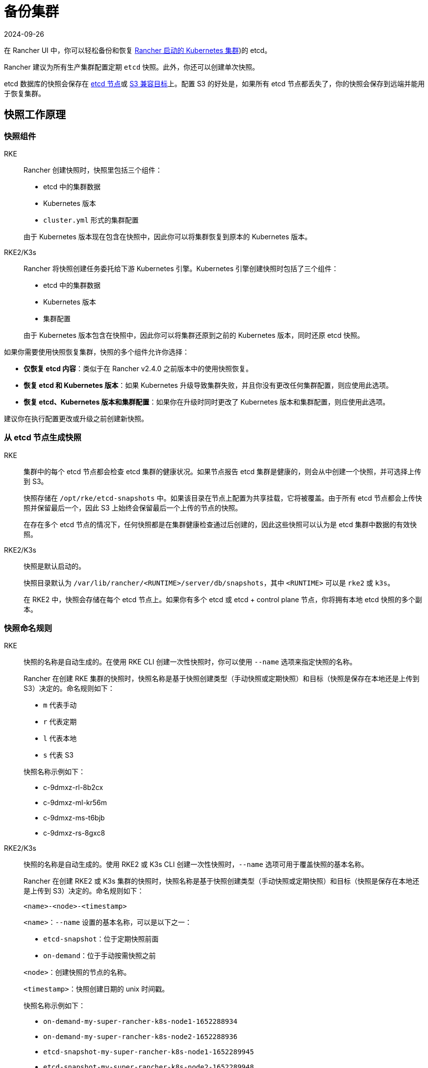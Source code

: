 = 备份集群
:revdate: 2024-09-26
:page-revdate: {revdate}

在 Rancher UI 中，你可以轻松备份和恢复 xref:cluster-deployment/launch-kubernetes-with-rancher.adoc[Rancher 启动的 Kubernetes 集群])的 etcd。

Rancher 建议为所有生产集群配置定期 `etcd` 快照。此外，你还可以创建单次快照。

etcd 数据库的快照会保存在 <<_本地备份目标,etcd 节点>>或 <<_s3_备份目标,S3 兼容目标>>上。配置 S3 的好处是，如果所有 etcd 节点都丢失了，你的快照会保存到远端并能用于恢复集群。

== 快照工作原理

=== 快照组件

[tabs,sync-group-id=k8s-distro]
======
RKE::
+
--
Rancher 创建快照时，快照里包括三个组件：

* etcd 中的集群数据
* Kubernetes 版本
* `cluster.yml` 形式的集群配置

由于 Kubernetes 版本现在包含在快照中，因此你可以将集群恢复到原本的 Kubernetes 版本。
--

RKE2/K3s::
+
--
Rancher 将快照创建任务委托给下游 Kubernetes 引擎。Kubernetes 引擎创建快照时包括了三个组件：

* etcd 中的集群数据
* Kubernetes 版本
* 集群配置

由于 Kubernetes 版本包含在快照中，因此你可以将集群还原到之前的 Kubernetes 版本，同时还原 etcd 快照。
--
======

如果你需要使用快照恢复集群，快照的多个组件允许你选择：

* *仅恢复 etcd 内容*：类似于在 Rancher v2.4.0 之前版本中的使用快照恢复。
* *恢复 etcd 和 Kubernetes 版本*：如果 Kubernetes 升级导致集群失败，并且你没有更改任何集群配置，则应使用此选项。
* *恢复 etcd、Kubernetes 版本和集群配置*：如果你在升级时同时更改了 Kubernetes 版本和集群配置，则应使用此选项。

建议你在执行配置更改或升级之前创建新快照。

=== 从 etcd 节点生成快照

[tabs,sync-group-id=k8s-distro]
======
RKE::
+
--
集群中的每个 etcd 节点都会检查 etcd 集群的健康状况。如果节点报告 etcd 集群是健康的，则会从中创建一个快照，并可选择上传到 S3。

快照存储在 `/opt/rke/etcd-snapshots` 中。如果该目录在节点上配置为共享挂载，它将被覆盖。由于所有 etcd 节点都会上传快照并保留最后一个，因此 S3 上始终会保留最后一个上传的节点的快照。

在存在多个 etcd 节点的情况下，任何快照都是在集群健康检查通过后创建的，因此这些快照可以认为是 etcd 集群中数据的有效快照。
--

RKE2/K3s::
+
--
快照是默认启动的。

快照目录默认为 `/var/lib/rancher/<RUNTIME>/server/db/snapshots`，其中 `<RUNTIME>` 可以是 `rke2` 或 `k3s`。

在 RKE2 中，快照会存储在每个 etcd 节点上。如果你有多个 etcd 或 etcd + control plane 节点，你将拥有本地 etcd 快照的多个副本。
--
====== 

=== 快照命名规则 

[tabs,sync-group-id=k8s-distro]
======
RKE::
+
--
快照的名称是自动生成的。在使用 RKE CLI 创建一次性快照时，你可以使用 `--name` 选项来指定快照的名称。

Rancher 在创建 RKE 集群的快照时，快照名称是基于快照创建类型（手动快照或定期快照）和目标（快照是保存在本地还是上传到 S3）决定的。命名规则如下：

- `m` 代表手动
- `r` 代表定期
- `l` 代表本地
- `s` 代表 S3

快照名称示例如下：

- c-9dmxz-rl-8b2cx
- c-9dmxz-ml-kr56m
- c-9dmxz-ms-t6bjb
- c-9dmxz-rs-8gxc8
--

RKE2/K3s::
+
--
快照的名称是自动生成的。使用 RKE2 或 K3s CLI 创建一次性快照时，`--name` 选项可用于覆盖快照的基本名称。

Rancher 在创建 RKE2 或 K3s 集群的快照时，快照名称是基于快照创建类型（手动快照或定期快照）和目标（快照是保存在本地还是上传到 S3）决定的。命名规则如下：

`<name>-<node>-<timestamp>`

`<name>`：`--name` 设置的基本名称，可以是以下之一：

* `etcd-snapshot`：位于定期快照前面
* `on-demand`：位于手动按需快照之前

`<node>`：创建快照的节点的名称。

`<timestamp>`：快照创建日期的 unix 时间戳。

快照名称示例如下：

* `on-demand-my-super-rancher-k8s-node1-1652288934`
* `on-demand-my-super-rancher-k8s-node2-1652288936`
* `etcd-snapshot-my-super-rancher-k8s-node1-1652289945`
* `etcd-snapshot-my-super-rancher-k8s-node2-1652289948`
--
====== 

=== 从快照恢复的工作原理 

[tabs,sync-group-id=k8s-distro]
======
RKE::
+
--
在恢复时会发生以下过程：

. 如果配置了 S3，则从 S3 检索快照。
. 如果快照压缩了，则将快照解压缩。
. 集群中的一个 etcd 节点会将该快照文件提供给其他节点。
. 其他 etcd 节点会下载快照并验证校验和，以便都能使用相同的快照进行恢复。
. 集群已恢复，恢复后的操作将在集群中完成。
--

RKE2/K3s::
+
--
在还原时，Rancher 会提供几组执行还原的计划。期间将包括以下阶段：

* Started
* Shutdown
* Restore
* RestartCluster
* Finished

如果 etcd 快照还原失败，阶段将设置为 `Failed`。

. 收到 etcd 快照还原请求后，根据 `restoreRKEConfig` 协调集群配置和 Kubernetes 版本。
. 该阶段设置为 `Started`。
. 该阶段设置为 `Shutdown`，并使用运行 `killall.sh` 脚本的计划来关闭整个集群。一个新的初始节点会被选举出来。如果还原的快照是本地快照，则选择该快照所在的节点作为初始节点。如果使用 S3 还原快照，将使用现有的初始节点。
. 该阶段设置为 `Restore`，并且快照将还原到初始节点上。
. 该阶段设置为 `RestartCluster`，集群将重启并重新加入到具有新还原的快照信息的新初始节点。
. 该阶段设置为 `Finished`，集群被视为已成功还原。`cattle-cluster-agent` 将重新连接，集群将完成协调。
--
====== 

== 配置定期快照 

[tabs,sync-group-id=k8s-distro]
======
RKE::
+
--
选择创建定期快照的频率以及要保留的快照数量。时间的单位是小时。用户可以使用时间戳快照进行时间点恢复。

默认情况下，xref:cluster-deployment/launch-kubernetes-with-rancher.adoc[Rancher 启动的 Kubernetes 集群]会配置为创建定期快照（保存到本地磁盘）。为防止本地磁盘故障，建议使用 <<_s3_备份目标,S3 目标>>或复制磁盘上的路径。

在集群配置或编辑集群期间，可以在**集群选项**的高级部分中找到快照的配置。点击**显示高级选项**。

在集群的**高级选项**中可以配置以下选项：

|===
| 选项 | 描述 | 默认值

| etcd 快照备份目标
| 选择要保存快照的位置。可以是本地或 S3
| 本地

| 启用定期 etcd 快照
| 启用/禁用定期快照
| 是

| 定期 etcd 快照的创建周期
| 定期快照之间的间隔（以小时为单位）
| 12 小时

| 定期 etcd 快照的保留数量
| 要保留的快照数量
| 6
|===
--

RKE2/K3s::
+
--
设置创建定期快照的方式以及要保留的快照数量。该计划采用传统的 Cron 格式。保留策略规定了在每个节点上要保留的匹配名称的快照数量。

默认情况下，xref:[Rancher 启动的 Kubernetes 集群]从凌晨 12 点开始每 5 小时创建一次定期快照（保存到本地磁盘）。为了防止本地磁盘故障，建议使用 <<_s3_备份目标,S3 目标>>或复制磁盘上的路径。

在集群配置或编辑集群期间，你可以在**集群配置**下找到快照配置。单击 *etcd*。

|===
| 选项 | 描述 | 默认值

| 启用定期 etcd 快照
| 启用/禁用定期快照
| 是

| 定期 etcd 快照的创建周期
| 定期快照的 Cron 计划
| `0 */5 * * *`

| 定期 etcd 快照的保留数量
| 要保留的快照数量
| 5
|===
--
====== 

== 单次快照 

[tabs,sync-group-id=k8s-distro]
======
RKE::
+
--
除了定期快照之外，你可能还想创建"`一次性`"快照。例如，在升级集群的 Kubernetes 版本之前，最好备份集群的状态以防止升级失败。

. 在左上角，单击 *☰ > 集群管理*。
. 在**集群**页面上，导航到要在其中创建一次性快照的集群。
. 单击 *⋮ > 拍摄快照*。
--

RKE2/K3s::
+
--
除了定期快照之外，你可能还想创建"`一次性`"快照。例如，在升级集群的 Kubernetes 版本之前，最好备份集群的状态以防止升级失败。

. 在左上角，单击 *☰ > 集群管理*。
. 在**集群**页面上，导航到要在其中创建一次性快照的集群。
. 导航至``快照``选项卡，然后单击``立即创建快照``

=== 创建一次性快照的工作原理
[#_创建一次性快照的工作原理]
[pass]
<h3><a class="anchor" id="_创建一次性快照的工作原理" href="#_创建一次性快照的工作原理"></a>创建一次性快照的工作原理</h3>

在创建一次性快照时，Rancher 会传递几组计划来执行快照创建。期间将包括以下阶段：

* Started
* RestartCluster
* Finished

如果 etcd 快照创建失败，阶段将设置为 `Failed`。

. 收到 etcd 快照创建请求。
. 该阶段设置为 `Started`。集群中的所有 etcd 节点都会根据集群配置收到创建 etcd 快照的计划。
. 该阶段设置为 `RestartCluster`，并且每个 etcd 节点上的计划都将重置为 etcd 节点的原始计划。
. 该阶段设置为 `Finished`。
--
====== 

*结果*：根据你的<<_快照备份目标,快照备份目标>>创建一次性快照，并将其保存在选定的备份目标中。

== 快照备份目标

Rancher 支持两种不同的备份目标：

* <<_本地备份目标,本地目标>>
* <<_s3_备份目标,S3 目标>>

=== 本地备份目标

[tabs,sync-group-id=k8s-distro]
======
RKE::
+
--
默认情况下会选择 `local` 备份目标。此选项的好处是不需要进行外部配置。快照会在本地自动保存到 xref:cluster-deployment/launch-kubernetes-with-rancher.adoc[Rancher 启动的 Kubernetes 集群]中 etcd 节点的 `/opt/rke/etcd-snapshots` 中。所有定期快照都是按照配置的时间间隔创建的。使用 `local` 备份目标的缺点是，如果发生全面灾难并且丢失 _所有_ etcd 节点时，则无法恢复集群。
--

RKE2/K3s::
+
--
默认情况下会选择 `local` 备份目标。此选项的好处是不需要进行外部配置。快照会自动保存到 xref:cluster-deployment/launch-kubernetes-with-rancher.adoc[Rancher 启动的 Kubernetes 集群]中的本地 etcd 节点上的 `/var/lib/rancher/<runtime>/server/db/snapshots` 中，其中 `<runtime>` 可以是 `k3s` 或 `rke2`。所有定期快照均按照 Cron 计划进行。使用 `local` 备份目标的缺点是，如果发生全面灾难并且丢失 _所有_ etcd 节点时，则无法恢复集群。
--
====== 

=== S3 备份目标

我们建议你使用 `S3` 备份目标。你可以将快照存储在外部 S3 兼容的后端上。由于快照不存储在本地，因此即使丢失所有 etcd 节点，你仍然可以还原集群。

虽然 `S3` 比本地备份具有优势，但它需要额外的配置。

[CAUTION]
====

如果你使用 S3 备份目标，请确保每个集群都有自己的存储桶或文件夹。Rancher 将使用集群配置的 S3 存储桶或文件夹中的可用快照来填充快照信息。
====


|===
| 选项 | 描述 | 必填

| S3 存储桶名称
| 用于存储备份的 S3 存储桶名称
| *

| S3 区域
| 备份存储桶的 S3 区域
|

| S3 区域端点
| 备份存储桶的 S3 区域端点
| *

| S3 访问密钥
| 有权访问备份存储桶的 S3 访问密钥
| *

| S3 密文密钥
| 有权访问备份存储桶的 S3 密文密钥
| *

| 自定义 CA 证书
| 用于访问私有 S3 后端的自定义证书
|
|===

=== 为 S3 使用自定义 CA 证书

备份快照可以存储在自定义 `S3` 备份中，例如 https://min.io/[minio]。如果 S3 后端使用自签名或自定义证书，请使用``自定义 CA 证书``选项来提供自定义证书，从而连接到 S3 后端。

=== 在 S3 中存储快照的 IAM 支持

除了使用 API 凭证之外，`S3` 备份目标还支持对 AWS API 使用 IAM 身份验证。IAM 角色会授予应用在对 S3 存储进行 API 调用时的临时权限。要使用 IAM 身份验证，必须满足以下要求：

* 集群 etcd 节点必须具有实例角色，该角色具有对指定备份存储桶的读/写访问权限。
* 集群 etcd 节点必须对指定的 S3 端点具有网络访问权限。
* Rancher Server worker 节点必须具有实例角色，该实例角色具有对指定备份存储桶的读/写访问权限。
* Rancher Server worker 节点必须对指定的 S3 端点具有网络访问权限。

要授予应用对 S3 的访问权限，请参阅link:https://docs.aws.amazon.com/IAM/latest/UserGuide/id_roles_use_switch-role-ec2.html[使用 IAM 角色向在 Amazon EC2 实例上运行的应用授予权限]的 AWS 文档。

== 查看可用快照

Rancher UI 中提供了集群所有可用快照的列表：

. 在左上角，单击 *☰ > 集群管理*。
. 在**集群**页面中，转到要查看快照的集群并单击其名称。
. 单击**快照**选项卡来查看已保存快照的列表。这些快照包括创建时间的时间戳。

== 安全时间戳（RKE）

快照文件带有时间戳，从而简化使用外部工具和脚本处理文件的过程。但在某些与 S3 兼容的后端中，这些时间戳无法使用。

添加了选项 `safe_timestamp` 以支持兼容的文件名。当此标志设置为 `true` 时，快照文件名时间戳中的所有特殊字符都将被替换。

此选项不能直接在 UI 中使用，只能通过``以 YAML 文件编辑``使用。

